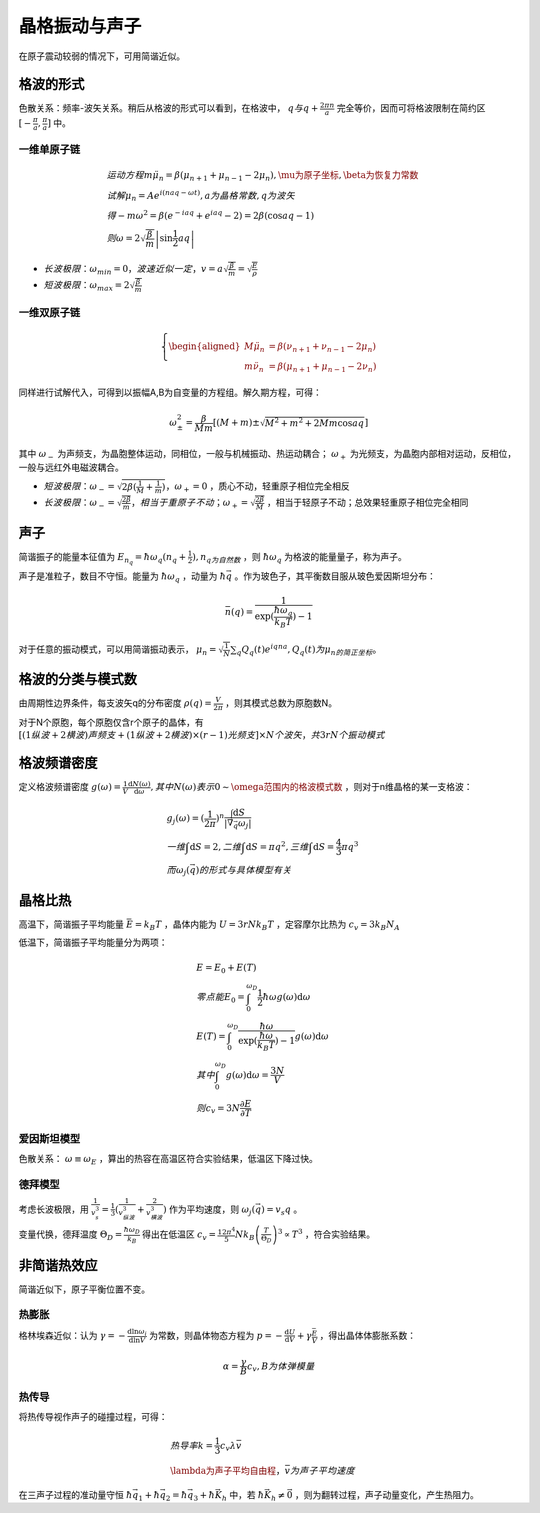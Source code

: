 晶格振动与声子
==============

在原子震动较弱的情况下，可用简谐近似。 

格波的形式
----------

色散关系：频率-波矢关系。稍后从格波的形式可以看到，在格波中， :math:`q与q+\frac{2\pi n}{a}` 完全等价，因而可将格波限制在简约区 :math:`[-\frac{\pi}{a},\frac{\pi}{a}]` 中。

.. index:: 求解色散关系

一维单原子链
++++++++++++

.. math::

	&运动方程 m\ddot{\mu}_n=\beta(\mu_{n+1}+\mu_{n-1}-2\mu_n),\mu为原子坐标,\beta为恢复力常数\\
	&试解\mu_n=Ae^{i(naq-\omega t)},a为晶格常数,q为波矢\\
	&得-m\omega^2=\beta(e^{-iaq}+e^{iaq}-2)=2\beta(\cos aq-1)\\
	&则\omega=2\sqrt{\frac{\beta}{m}}\left|\sin\frac{1}{2}aq\right|

- :math:`长波极限：\omega_{min}=0，波速近似一定，v=a\sqrt{\frac{\beta}{m}}=\sqrt{\frac{E}{\rho}}`
- :math:`短波极限：\omega_{max}=2\sqrt{\frac{\beta}{m}}`
  
一维双原子链
++++++++++++

.. math::
	
	\left\{
	\begin{aligned}
	M\ddot{\mu}_n&=\beta(\nu_{n+1}+\nu_{n-1}-2\mu_n)\\
	m\ddot{\nu}_n&=\beta(\mu_{n+1}+\mu_{n-1}-2\nu_n)
	\end{aligned}
	\right.

同样进行试解代入，可得到以振幅A,B为自变量的方程组。解久期方程，可得： 

.. math::

	\omega_{\pm}^2=\frac{\beta}{Mm}\left[(M+m)\pm\sqrt{M^2+m^2+2Mm\cos aq}\right]

其中 :math:`\omega_-` 为声频支，为晶胞整体运动，同相位，一般与机械振动、热运动耦合； :math:`\omega_+` 为光频支，为晶胞内部相对运动，反相位，一般与远红外电磁波耦合。 

- :math:`短波极限：\omega_-=\sqrt{2\beta(\frac{1}{M}+\frac{1}{m})}，\omega_+=0` ，质心不动，轻重原子相位完全相反
- :math:`长波极限：\omega_-=\sqrt{\frac{2\beta}{m}}，相当于重原子不动；\omega_+=\sqrt{\frac{2\beta}{M}}` ，相当于轻原子不动；总效果轻重原子相位完全相同

声子
----

简谐振子的能量本征值为 :math:`E_{n_q}=\hbar\omega_q(n_q+\frac{1}{2}),n_q为自然数` ，则 :math:`\hbar\omega_q` 为格波的能量量子，称为声子。

声子是准粒子，数目不守恒。能量为 :math:`\hbar\omega_q` ，动量为 :math:`\hbar\vec{q}` 。作为玻色子，其平衡数目服从玻色爱因斯坦分布：

.. math::

	\bar{n}(q)=\frac{1}{\exp(\frac{\hbar\omega_q}{k_B T})-1} 

对于任意的振动模式，可以用简谐振动表示， :math:`\mu_n=\sqrt{\frac{1}{N}}\sum_q Q_q(t)e^{iqna}, Q_q(t)为\mu_n的简正坐标。` 

格波的分类与模式数
------------------

由周期性边界条件，每支波矢q的分布密度 :math:`\rho(q)=\frac{V}{2\pi}` ，则其模式总数为原胞数N。

对于N个原胞，每个原胞仅含r个原子的晶体，有 :math:`[(1纵波+2横波)声频支+(1纵波+2横波)\times(r-1)光频支]\times N个波矢，共3rN个振动模式` 

格波频谱密度
------------

定义格波频谱密度 :math:`g(\omega)=\frac{1}{V}\frac{\mathrm{d}N(\omega)}{\mathrm{d}\omega},其中N(\omega)表示0\sim\omega范围内的格波模式数` ，则对于n维晶格的某一支格波：

.. math::

	&g_j(\omega)=(\frac{1}{2\pi})^n\frac{\int \mathrm{d}S}{|\vec{\nabla}_{\vec{q}}\omega_j|}\\
	&一维\int \mathrm{d}S=2,二维\int \mathrm{d}S=\pi q^2,三维\int \mathrm{d}S= \frac{4}{3}\pi q^3\\
	&而\omega_j(\vec{q})的形式与具体模型有关

晶格比热
--------

高温下，简谐振子平均能量 :math:`\bar{E}=k_B T` ，晶体内能为 :math:`U=3rNk_B T` ，定容摩尔比热为 :math:`c_v=3k_B N_A` 

低温下，简谐振子平均能量分为两项： 

.. math::

	&E=E_0+E(T)\\
	&零点能E_0=\int_0^{\omega_D}\frac{1}{2}\hbar\omega g(\omega)\mathrm{d}\omega\\
	&E(T)=\int_0^{\omega_D}\frac{\hbar\omega}{\exp(\frac{\hbar\omega}{k_B T})-1}g(\omega)\mathrm{d}\omega\\
	&其中\int_0^{\omega_D} g(\omega)\mathrm{d}\omega=\frac{3N}{V}\\
	&则c_v=3N\frac{\partial E}{\partial T}

爱因斯坦模型
++++++++++++

色散关系： :math:`\omega\equiv\omega_E` ，算出的热容在高温区符合实验结果，低温区下降过快。

德拜模型
++++++++

考虑长波极限，用 :math:`\frac{1}{v_s^3}=\frac{1}{3}(\frac{1}{v_{纵波}^3}+\frac{2}{v_{横波}^3})` 作为平均速度，则 :math:`\omega_j(\vec{q})=v_s q` 。

变量代换，德拜温度 :math:`\Theta_D=\frac{\hbar\omega_D}{k_B}` 得出在低温区 :math:`c_v=\frac{12\pi^4}{5}N k_B\left(\frac{T}{\Theta_D}\right)^3\propto T^3` ，符合实验结果。 

非简谐热效应
------------

简谐近似下，原子平衡位置不变。 

热膨胀
++++++

格林埃森近似：认为 :math:`\gamma=-\frac{\mathrm{d}\ln \omega_i}{\mathrm{d}\ln V}` 为常数，则晶体物态方程为 :math:`p=-\frac{\mathrm{d}U}{\mathrm{d}V}+\gamma\frac{\bar{E}}{V}` ，得出晶体体膨胀系数：

.. math::

	\alpha=\frac{\gamma}{B}c_v,B为体弹模量

热传导
++++++

将热传导视作声子的碰撞过程，可得： 

.. math::

	&热导率k=\frac{1}{3}c_v\lambda\bar{v}\\
	&\lambda为声子平均自由程，\bar{v}为声子平均速度

在三声子过程的准动量守恒 :math:`\hbar\vec{q}_1+\hbar\vec{q}_2=\hbar\vec{q}_3+\hbar\vec{K}_h` 中，若 :math:`\hbar\vec{K}_h\ne \vec{0}` ，则为翻转过程，声子动量变化，产生热阻力。